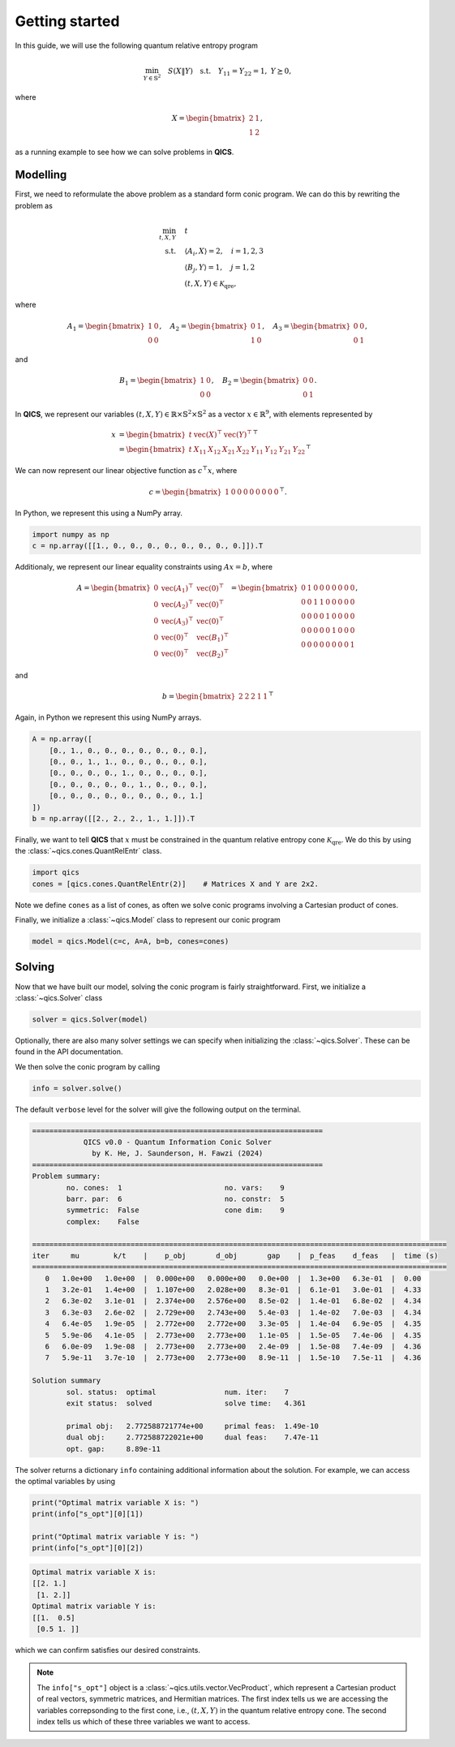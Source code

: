 Getting started
====================

In this guide, we will use the following quantum relative entropy program

.. math::

    \min_{Y \in \mathbb{S}^2} \quad S( X \| Y ) \quad \text{s.t.} \quad Y_{11} = Y_{22} = 1, \ Y \succeq 0,

where

.. math::

    X = \begin{bmatrix} 2 & 1 \\ 1 & 2 \end{bmatrix},

as a running example to see how we can solve problems in **QICS**.

Modelling
------------

First, we need to reformulate the above problem as a standard
form conic program. We can do this by rewriting the problem as

.. math::

    \min_{t, X, Y} \quad & t \\
    \text{s.t.} \quad & \langle A_i, X \rangle = 2, \quad i=1,2,3\\
    & \langle B_j, Y \rangle = 1, \quad j=1,2 \\
    & (t, X, Y) \in \mathcal{K}_{\text{qre}},

where

.. math::

    A_1 = \begin{bmatrix} 1 & 0 \\ 0 & 0 \end{bmatrix}, \quad
    A_2 = \begin{bmatrix} 0 & 1 \\ 1 & 0 \end{bmatrix}, \quad
    A_3 = \begin{bmatrix} 0 & 0 \\ 0 & 1 \end{bmatrix},

and

.. math::

    B_1 = \begin{bmatrix} 1 & 0 \\ 0 & 0 \end{bmatrix}, \quad
    B_2 = \begin{bmatrix} 0 & 0 \\ 0 & 1 \end{bmatrix}.

In **QICS**, we represent our variables :math:`(t, X, Y)\in\mathbb{R}\times\mathbb{S}^2\times\mathbb{S}^2`
as a vector :math:`x\in\mathbb{R}^9`, with elements represented by

.. math::

    x &= \begin{bmatrix} t & \text{vec}(X)^\top & \text{vec}(Y)^\top \end{bmatrix}^\top\\
      &= \begin{bmatrix} t & X_{11} & X_{12} & X_{21} & X_{22} & Y_{11} & Y_{12} & Y_{21} & Y_{22} \end{bmatrix}^\top

We can now represent our linear objective function as :math:`c^\top x`, where

.. math::

    c = \begin{bmatrix} 1 & 0 & 0 & 0 & 0 & 0 & 0 & 0 & 0 \end{bmatrix}^\top.

In Python, we represent this using a NumPy array.

.. code-block:: python

    import numpy as np
    c = np.array([[1., 0., 0., 0., 0., 0., 0., 0., 0.]]).T

Additionaly, we represent our linear equality constraints using :math:`Ax=b`, where

.. math::

    A = \begin{bmatrix} 
        0 & \text{vec}(A_1)^\top & \text{vec}(0)^\top \\
        0 & \text{vec}(A_2)^\top & \text{vec}(0)^\top \\
        0 & \text{vec}(A_3)^\top & \text{vec}(0)^\top \\
        0 & \text{vec}(0)^\top & \text{vec}(B_1)^\top \\
        0 & \text{vec}(0)^\top & \text{vec}(B_2)^\top
    \end{bmatrix} = \begin{bmatrix} 
        0 & 1 & 0 & 0 & 0 & 0 & 0 & 0 & 0 \\
        0 & 0 & 1 & 1 & 0 & 0 & 0 & 0 & 0 \\
        0 & 0 & 0 & 0 & 1 & 0 & 0 & 0 & 0 \\
        0 & 0 & 0 & 0 & 0 & 1 & 0 & 0 & 0 \\
        0 & 0 & 0 & 0 & 0 & 0 & 0 & 0 & 1
    \end{bmatrix},

and

.. math::

    b = \begin{bmatrix} 2 & 2 & 2 & 1 & 1 \end{bmatrix}^\top

Again, in Python we represent this using NumPy arrays.

.. code-block:: python

    A = np.array([
        [0., 1., 0., 0., 0., 0., 0., 0., 0.],
        [0., 0., 1., 1., 0., 0., 0., 0., 0.],
        [0., 0., 0., 0., 1., 0., 0., 0., 0.],
        [0., 0., 0., 0., 0., 1., 0., 0., 0.],
        [0., 0., 0., 0., 0., 0., 0., 0., 1.]
    ])
    b = np.array([[2., 2., 2., 1., 1.]]).T

Finally, we want to tell **QICS** that :math:`x` must be constrained
in the quantum relative entropy cone :math:`\mathcal{K}_{\text{qre}}`.
We do this by using the :class:`~qics.cones.QuantRelEntr` class.

.. code-block:: python

    import qics
    cones = [qics.cones.QuantRelEntr(2)]    # Matrices X and Y are 2x2.

Note we define ``cones`` as a list of cones, as often we solve conic programs
involving a Cartesian product of cones. 

Finally, we initialize a :class:`~qics.Model` class to represent our 
conic program

.. code-block:: python

    model = qics.Model(c=c, A=A, b=b, cones=cones)


Solving
-----------

Now that we have built our model, solving the conic program is 
fairly straightforward. First, we initialize a :class:`~qics.Solver` 
class

.. code-block:: python

    solver = qics.Solver(model)

Optionally, there are also many solver settings we can specify when 
initializing the :class:`~qics.Solver`. These can be found in the API
documentation. 

We then solve the conic program by calling

.. code-block:: python

    info = solver.solve()

The default ``verbose`` level for the solver will give the following output
on the terminal.

.. code-block:: none

    ====================================================================
                QICS v0.0 - Quantum Information Conic Solver
                  by K. He, J. Saunderson, H. Fawzi (2024)
    ====================================================================
    Problem summary:
            no. cones:  1                        no. vars:    9
            barr. par:  6                        no. constr:  5
            symmetric:  False                    cone dim:    9
            complex:    False     

    =================================================================================================
    iter     mu        k/t    |    p_obj       d_obj       gap    |  p_feas    d_feas   |  time (s)
    =================================================================================================
       0   1.0e+00   1.0e+00  |  0.000e+00   0.000e+00   0.0e+00  |  1.3e+00   6.3e-01  |  0.00
       1   3.2e-01   1.4e+00  |  1.107e+00   2.028e+00   8.3e-01  |  6.1e-01   3.0e-01  |  4.33    
       2   6.3e-02   3.1e-01  |  2.374e+00   2.576e+00   8.5e-02  |  1.4e-01   6.8e-02  |  4.34
       3   6.3e-03   2.6e-02  |  2.729e+00   2.743e+00   5.4e-03  |  1.4e-02   7.0e-03  |  4.34
       4   6.4e-05   1.9e-05  |  2.772e+00   2.772e+00   3.3e-05  |  1.4e-04   6.9e-05  |  4.35
       5   5.9e-06   4.1e-05  |  2.773e+00   2.773e+00   1.1e-05  |  1.5e-05   7.4e-06  |  4.35
       6   6.0e-09   1.9e-08  |  2.773e+00   2.773e+00   2.4e-09  |  1.5e-08   7.4e-09  |  4.36
       7   5.9e-11   3.7e-10  |  2.773e+00   2.773e+00   8.9e-11  |  1.5e-10   7.5e-11  |  4.36

    Solution summary
            sol. status:  optimal                num. iter:    7
            exit status:  solved                 solve time:   4.361

            primal obj:   2.772588721774e+00     primal feas:  1.49e-10
            dual obj:     2.772588722021e+00     dual feas:    7.47e-11
            opt. gap:     8.89e-11

The solver returns a dictionary ``info`` containing additional
information about the solution. For example, we can access the 
optimal variables by using

.. code-block:: python

    print("Optimal matrix variable X is: ")
    print(info["s_opt"][0][1])

    print("Optimal matrix variable Y is: ")
    print(info["s_opt"][0][2])

.. code-block:: none

    Optimal matrix variable X is:
    [[2. 1.]
     [1. 2.]]
    Optimal matrix variable Y is:
    [[1.  0.5]
     [0.5 1. ]]

which we can confirm satisfies our desired constraints.

.. note::
    The ``info["s_opt"]`` object is a :class:`~qics.utils.vector.VecProduct`,
    which represent a Cartesian product of real vectors, symmetric matrices, 
    and Hermitian matrices. The first index tells us we are accessing the 
    variables correpsonding to the first cone, i.e., :math:`(t, X, Y)` in the 
    quantum relative entropy cone. The second index tells us which of these 
    three variables we want to access.